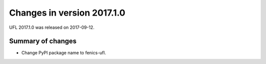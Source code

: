 ===========================
Changes in version 2017.1.0
===========================

UFL 2017.1.0 was released on 2017-09-12.

Summary of changes
==================

- Change PyPI package name to fenics-ufl.
